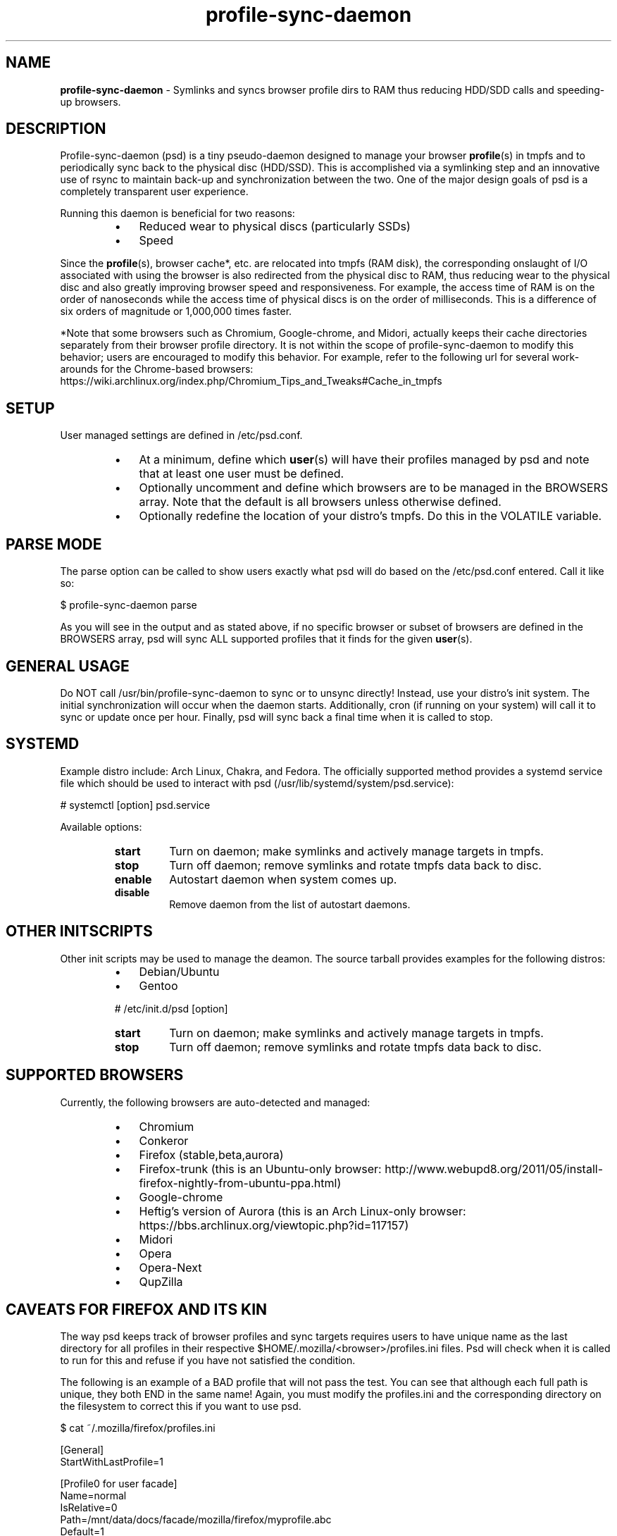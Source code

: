 .\" Text automatically generated by txt2man
.TH profile-sync-daemon 1 "14 February 2013" "" ""
.SH NAME
\fBprofile-sync-daemon \fP- Symlinks and syncs browser profile dirs to RAM thus reducing HDD/SDD calls and speeding-up browsers.
\fB
.SH DESCRIPTION
Profile-sync-daemon (psd) is a tiny pseudo-daemon designed to manage your browser \fBprofile\fP(s) in tmpfs and to periodically sync back to the physical disc (HDD/SSD). This is accomplished via a symlinking step and an innovative use of rsync to maintain back-up and synchronization between the two. One of the major design goals of psd is a completely transparent user experience.
.PP
Running this daemon is beneficial for two reasons:
.RS
.IP \(bu 3
Reduced wear to physical discs (particularly SSDs)
.IP \(bu 3
Speed
.RE
.PP
Since the \fBprofile\fP(s), browser cache*, etc. are relocated into tmpfs (RAM disk), the corresponding onslaught of I/O associated with using the browser is also redirected from the physical disc to RAM, thus reducing wear to the physical disc and also greatly improving browser speed and responsiveness. For example, the access time of RAM is on the order of nanoseconds while the access time of physical discs is on the order of milliseconds. This is a difference of six orders of magnitude or 1,000,000 times faster.
.PP
*Note that some browsers such as Chromium, Google-chrome, and Midori, actually keeps their cache directories separately from their browser profile directory. It is not within the scope of profile-sync-daemon to modify this behavior; users are encouraged to modify this behavior. For example, refer to the following url for several work-arounds for the Chrome-based browsers: https://wiki.archlinux.org/index.php/Chromium_Tips_and_Tweaks#Cache_in_tmpfs
.SH SETUP
User managed settings are defined in /etc/psd.conf.
.RS
.IP \(bu 3
At a minimum, define which \fBuser\fP(s) will have their profiles managed by psd and note that at least one user must be defined.
.IP \(bu 3
Optionally uncomment and define which browsers are to be managed in the BROWSERS array. Note that the default is all browsers unless otherwise defined.
.IP \(bu 3
Optionally redefine the location of your distro's tmpfs. Do this in the VOLATILE variable.
.SH PARSE MODE
The parse option can be called to show users exactly what psd will do based on the /etc/psd.conf entered. Call it like so:
.PP
.nf
.fam C
 $ profile-sync-daemon parse

.fam T
.fi
As you will see in the output and as stated above, if no specific browser or subset of browsers are defined in the BROWSERS array, psd will sync ALL supported profiles that it finds for the given \fBuser\fP(s).
.SH GENERAL USAGE
Do NOT call /usr/bin/profile-sync-daemon to sync or to unsync directly! Instead, use your distro's init system. The initial synchronization will occur when the daemon starts. Additionally, cron (if running on your system) will call it to sync or update once per hour. Finally, psd will sync back a final time when it is called to stop.
.SH SYSTEMD
Example distro include: Arch Linux, Chakra, and Fedora. The officially supported method provides a systemd service file which should be used to interact with psd (/usr/lib/systemd/system/psd.service):
.PP
.nf
.fam C
 # systemctl [option] psd.service

.fam T
.fi
Available options:
.RS
.TP
.B
start
Turn on daemon; make symlinks and actively manage targets in tmpfs.
.TP
.B
stop
Turn off daemon; remove symlinks and rotate tmpfs data back to disc.
.TP
.B
enable
Autostart daemon when system comes up.
.TP
.B
disable
Remove daemon from the list of autostart daemons.
.SH OTHER INITSCRIPTS
Other init scripts may be used to manage the deamon. The source tarball provides examples for the following distros:
.RS
.IP \(bu 3
Debian/Ubuntu
.IP \(bu 3
Gentoo
.PP
# /etc/init.d/psd [option]
.TP
.B
start
Turn on daemon; make symlinks and actively manage targets in tmpfs.
.TP
.B
stop
Turn off daemon; remove symlinks and rotate tmpfs data back to disc.
.SH SUPPORTED BROWSERS
Currently, the following browsers are auto-detected and managed:
.RS
.IP \(bu 3
Chromium
.IP \(bu 3
Conkeror
.IP \(bu 3
Firefox (stable,beta,aurora)
.IP \(bu 3
Firefox-trunk (this is an Ubuntu-only browser: http://www.webupd8.org/2011/05/install-firefox-nightly-from-ubuntu-ppa.html)
.IP \(bu 3
Google-chrome
.IP \(bu 3
Heftig's version of Aurora (this is an Arch Linux-only browser: https://bbs.archlinux.org/viewtopic.php?id=117157)
.IP \(bu 3
Midori
.IP \(bu 3
Opera
.IP \(bu 3
Opera-Next
.IP \(bu 3
QupZilla
.SH CAVEATS FOR FIREFOX AND ITS KIN
The way psd keeps track of browser profiles and sync targets requires users to have unique name as the last directory for all profiles in their respective $HOME/.mozilla/<browser>/profiles.ini files. Psd will check when it is called to run for this and refuse if you have not satisfied the condition.
.PP
The following is an example of a BAD profile that will not pass the test. You can see that although each full path is unique, they both END in the same name! Again, you must modify the profiles.ini and the corresponding directory on the filesystem to correct this if you want to use psd.
.PP
.nf
.fam C
 $ cat ~/.mozilla/firefox/profiles.ini

 [General]
 StartWithLastProfile=1

 [Profile0 for user facade]
 Name=normal
 IsRelative=0
 Path=/mnt/data/docs/facade/mozilla/firefox/myprofile.abc
 Default=1

 [Profile1 for user happy]
 Name=proxy
 IsRelative=0
 Path=/mnt/data/docs/happy/mozilla/firefox/myprofile.abc

.fam T
.fi
.SH SUPPORTED DISTROS
At this time, the only officially supported distro package is for Arch Linux and can be downloaded and built from the AUR at the following URL: https://aur.archlinux.org/packages/profile-sync-daemon/
.SH CONTRIBUTE
Should you wish to contribute to this code, please fork and send a pull request. Source is freely available on github: https://github.com/graysky2/profile-sync-daemon
.SH BUGS
It is known that on slow systems with large profiles, the sync'ing step sometimes take longer than the boot-up of the WM. Therefore, users can theoretically start their browser before the profile has been transitioned to tmpfs. This is particularly prevalent on systems with slow HDDs running systemd.
.SH ONLINE
.IP \(bu 3
Project page: https://github.com/graysky2/profile-sync-daemon
.IP \(bu 3
Wiki page: https://wiki.archlinux.org/index.php/Profile-sync-daemon
.SH AUTHOR
graysky (graysky AT archlinux DOT us)
